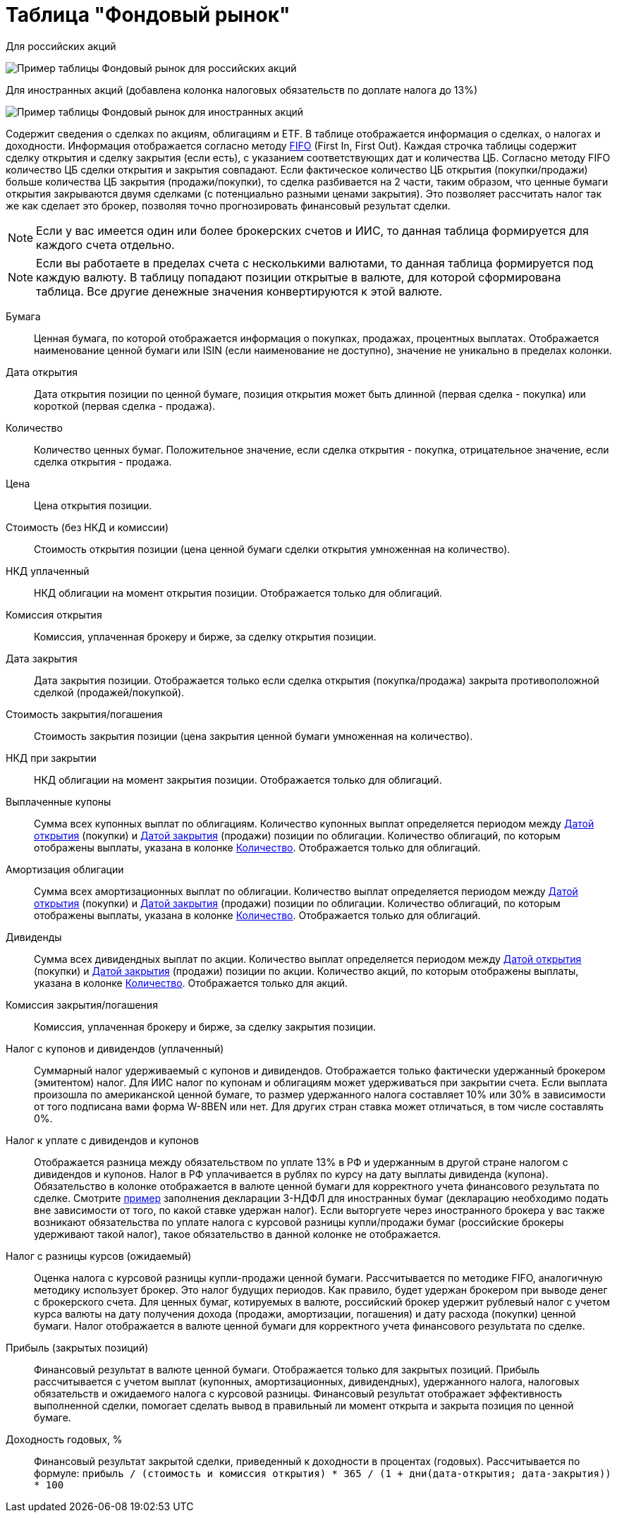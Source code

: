 = Таблица "Фондовый рынок"
:imagesdir: https://user-images.githubusercontent.com/11336712

Для российских акций

image::78156498-8de02b00-7447-11ea-833c-cfc755bd7558.png[Пример таблицы Фондовый рынок для российских акций]

Для иностранных акций (добавлена колонка налоговых обязательств по доплате налога до 13%)

image::99196562-42904800-279e-11eb-95e0-c4b2df10d795.png[Пример таблицы Фондовый рынок для иностранных акций]

Содержит сведения о сделках по акциям, облигациям и ETF. В таблице отображается информация о сделках, о налогах и доходности.
Информация отображается согласно методу https://journal.open-broker.ru/taxes/chto-takoe-fifo/[FIFO] (First In, First Out).
Каждая строчка таблицы содержит сделку открытия и сделку закрытия (если есть), с указанием соответствующих дат и количества ЦБ.
Согласно методу FIFO количество ЦБ сделки открытия и закрытия совпадают. Если фактическое количество ЦБ
открытия (покупки/продажи) больше количества ЦБ закрытия (продажи/покупки), то сделка разбивается на 2 части, таким образом,
что ценные бумаги открытия закрываются двумя сделками (с потенциально разными ценами закрытия). Это позволяет рассчитать
налог так же как сделает это брокер, позволяя точно прогнозировать финансовый результат сделки.

NOTE: Если у вас имеется один или более брокерских счетов и ИИС, то данная таблица формируется для каждого счета
отдельно.

NOTE: Если вы работаете в пределах счета с несколькими валютами, то данная таблица формируется под каждую валюту.
В таблицу попадают позиции открытые в валюте, для которой сформирована таблица. Все другие денежные значения
конвертируются к этой валюте.

[#security]
Бумага::
    Ценная бумага, по которой отображается информация о покупках, продажах, процентных выплатах. Отображается наименование
ценной бумаги или ISIN (если наименование не доступно), значение не уникально в пределах колонки.

[#open-date]
Дата открытия::
    Дата открытия позиции по ценной бумаге, позиция открытия может быть длинной (первая сделка - покупка) или короткой
(первая сделка - продажа).

[#count]
Количество::
    Количество ценных бумаг. Положительное значение, если сделка открытия - покупка, отрицательное значение, если
сделка открытия - продажа.

[#open-price]
Цена::
    Цена открытия позиции.

[#open-amount]
Стоимость (без НКД и комиссии)::
    Стоимость открытия позиции (цена ценной бумаги сделки открытия умноженная на количество).

[#open-accrued-interest]
НКД уплаченный::
    НКД облигации на момент открытия позиции. Отображается только для облигаций.

[#open-commission]
Комиссия открытия::
    Комиссия, уплаченная брокеру и бирже, за сделку открытия позиции.

[#close-date]
Дата закрытия::
    Дата закрытия позиции. Отображается только если сделка открытия (покупка/продажа) закрыта противоположной сделкой
(продажей/покупкой).

[#close-amount]
Стоимость закрытия/погашения::
    Стоимость закрытия позиции (цена закрытия ценной бумаги умноженная на количество).

[#close-accrued-interest]
НКД при закрытии::
    НКД облигации на момент закрытия позиции. Отображается только для облигаций.

[#coupon]
Выплаченные купоны::
    Сумма всех купонных выплат по облигациям. Количество купонных выплат определяется периодом между
<<open-date, Датой открытия>> (покупки) и <<close-date, Датой закрытия>> (продажи) позиции по облигации.
Количество облигаций, по которым отображены выплаты, указана в колонке <<count, Количество>>.
Отображается только для облигаций.

[#amortization]
Амортизация облигации::
    Сумма всех амортизационных выплат по облигации. Количество выплат определяется периодом между
<<open-date, Датой открытия>> (покупки) и <<close-date, Датой закрытия>> (продажи) позиции по облигации.
Количество облигаций, по которым отображены выплаты, указана в колонке <<count, Количество>>.
Отображается только для облигаций.

[#dividend]
Дивиденды::
    Сумма всех дивидендных выплат по акции. Количество выплат определяется периодом между
<<open-date, Датой открытия>> (покупки) и <<close-date, Датой закрытия>> (продажи) позиции по акции.
Количество акций, по которым отображены выплаты, указана в колонке <<count, Количество>>.
Отображается только для акций.

[#close-commission]
Комиссия закрытия/погашения::
    Комиссия, уплаченная брокеру и бирже, за сделку закрытия позиции.

[#tax]
Налог с купонов и дивидендов (уплаченный)::
    Суммарный налог удерживаемый с купонов и дивидендов. Отображается только фактически удержанный брокером (эмитентом)
налог. Для ИИС налог по купонам и облигациям может удерживаться при закрытии счета. Если выплата произошла по американской
ценной бумаге, то размер удержанного налога составляет 10% или 30% в зависимости от того подписана вами форма W-8BEN
или нет. Для других стран ставка может отличаться, в том числе составлять 0%.

[#tax-liability]
Налог к уплате с дивидендов и купонов::
    Отображается разница между обязательством по уплате 13% в РФ и удержанным в другой стране налогом с дивидендов и купонов.
Налог в РФ уплачивается в рублях по курсу на дату выплаты дивиденда (купона). Обязательство в колонке отображается в валюте
ценной бумаги для корректного учета финансового результата по сделке. Смотрите <<3-ndfl.adoc#,пример>> заполнения
декларации 3-НДФЛ для иностранных бумаг (декларацию необходимо подать вне зависимости от того, по какой ставке удержан налог).
Если выторгуете через иностранного брокера у вас также возникают обязательства по уплате налога с курсовой разницы
купли/продажи бумаг (российские брокеры удерживают такой налог), такое обязательство в данной колонке не отображается.

[#forecast-tax]
Налог с разницы курсов (ожидаемый)::
    Оценка налога с курсовой разницы купли-продажи ценной бумаги. Рассчитывается по методике FIFO, аналогичную методику
использует брокер. Это налог будущих периодов. Как правило, будет удержан брокером при выводе денег с брокерского счета.
Для ценных бумаг, котируемых в валюте, российский брокер удержит рублевый налог с учетом курса валюты на дату получения
дохода (продажи, амортизации, погашения) и дату расхода (покупки) ценной бумаги. Налог отображается в валюте ценной бумаги
для корректного учета финансового результата по сделке.

[#profit]
Прибыль (закрытых позиций)::
    Финансовый результат в валюте ценной бумаги. Отображается только для закрытых позиций. Прибыль рассчитывается с учетом
выплат (купонных, амортизационных, дивидендных), удержанного налога, налоговых обязательств и ожидаемого налога с курсовой
разницы. Финансовый результат отображает эффективность выполненной сделки, помогает сделать вывод в правильный ли момент
открыта и закрыта позиция по ценной бумаге.

[#yield]
Доходность годовых, %::
    Финансовый результат закрытой сделки, приведенный к доходности в процентах (годовых). Рассчитывается по формуле:
`прибыль / (стоимость и комиссия открытия) * 365 / (1 + дни(дата-открытия; дата-закрытия)) * 100`
